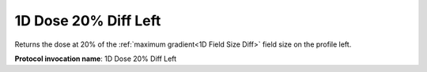 .. index::
   single: Parameters; 1D Dose 20% Diff Left

1D Dose 20% Diff Left
=====================

Returns the dose at 20% of the :ref:`maximum gradient<1D Field Size Diff>` field size on the profile left.

**Protocol invocation name**: 1D Dose 20% Diff Left

